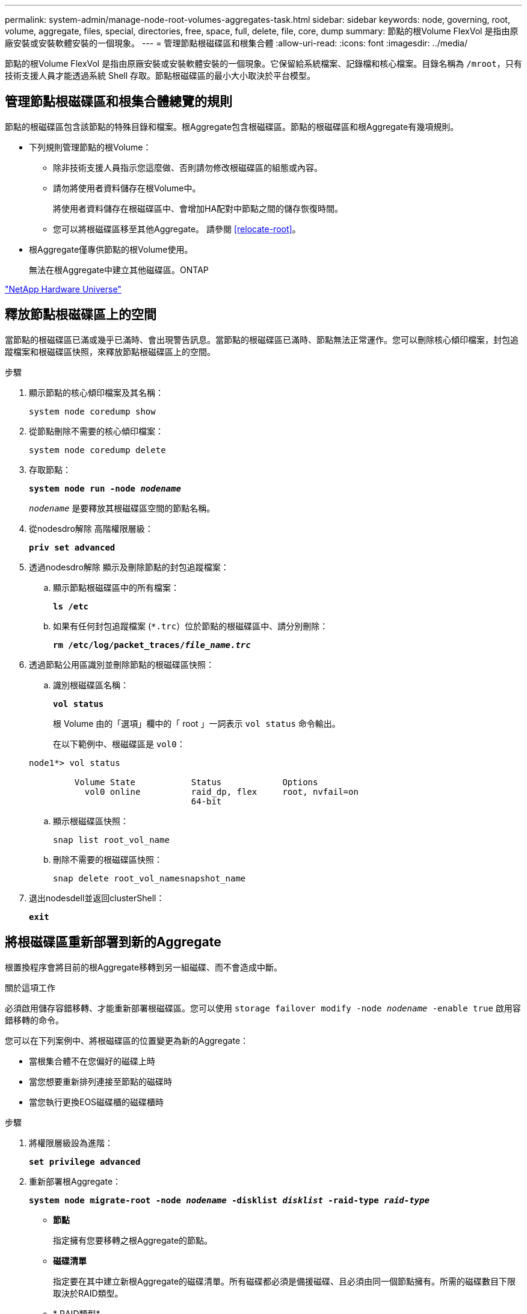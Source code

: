 ---
permalink: system-admin/manage-node-root-volumes-aggregates-task.html 
sidebar: sidebar 
keywords: node, governing, root, volume, aggregate, files, special, directories, free, space, full, delete, file, core, dump 
summary: 節點的根Volume FlexVol 是指由原廠安裝或安裝軟體安裝的一個現象。 
---
= 管理節點根磁碟區和根集合體
:allow-uri-read: 
:icons: font
:imagesdir: ../media/


[role="lead"]
節點的根Volume FlexVol 是指由原廠安裝或安裝軟體安裝的一個現象。它保留給系統檔案、記錄檔和核心檔案。目錄名稱為 `/mroot`，只有技術支援人員才能透過系統 Shell 存取。節點根磁碟區的最小大小取決於平台模型。



== 管理節點根磁碟區和根集合體總覽的規則

節點的根磁碟區包含該節點的特殊目錄和檔案。根Aggregate包含根磁碟區。節點的根磁碟區和根Aggregate有幾項規則。

* 下列規則管理節點的根Volume：
+
** 除非技術支援人員指示您這麼做、否則請勿修改根磁碟區的組態或內容。
** 請勿將使用者資料儲存在根Volume中。
+
將使用者資料儲存在根磁碟區中、會增加HA配對中節點之間的儲存恢復時間。

** 您可以將根磁碟區移至其他Aggregate。  請參閱 <<relocate-root>>。


* 根Aggregate僅專供節點的根Volume使用。
+
無法在根Aggregate中建立其他磁碟區。ONTAP



https://hwu.netapp.com["NetApp Hardware Universe"^]



== 釋放節點根磁碟區上的空間

當節點的根磁碟區已滿或幾乎已滿時、會出現警告訊息。當節點的根磁碟區已滿時、節點無法正常運作。您可以刪除核心傾印檔案，封包追蹤檔案和根磁碟區快照，來釋放節點根磁碟區上的空間。

.步驟
. 顯示節點的核心傾印檔案及其名稱：
+
`system node coredump show`

. 從節點刪除不需要的核心傾印檔案：
+
`system node coredump delete`

. 存取節點：
+
`*system node run -node _nodename_*`

+
`_nodename_` 是要釋放其根磁碟區空間的節點名稱。

. 從nodesdro解除 高階權限層級：
+
`*priv set advanced*`

. 透過nodesdro解除 顯示及刪除節點的封包追蹤檔案：
+
.. 顯示節點根磁碟區中的所有檔案：
+
`*ls /etc*`

.. 如果有任何封包追蹤檔案 (`*.trc`）位於節點的根磁碟區中、請分別刪除：
+
`*rm /etc/log/packet_traces/_file_name.trc_*`



. 透過節點公用區識別並刪除節點的根磁碟區快照：
+
.. 識別根磁碟區名稱：
+
`*vol status*`

+
根 Volume 由的「選項」欄中的「 root 」一詞表示 `vol status` 命令輸出。

+
在以下範例中、根磁碟區是 `vol0`：

+
[listing]
----
node1*> vol status

         Volume State           Status            Options
           vol0 online          raid_dp, flex     root, nvfail=on
                                64-bit
----
.. 顯示根磁碟區快照：
+
`snap list root_vol_name`

.. 刪除不需要的根磁碟區快照：
+
`snap delete root_vol_namesnapshot_name`



. 退出nodesdell並返回clusterShell：
+
`*exit*`





== 將根磁碟區重新部署到新的Aggregate

根置換程序會將目前的根Aggregate移轉到另一組磁碟、而不會造成中斷。

.關於這項工作
必須啟用儲存容錯移轉、才能重新部署根磁碟區。您可以使用 `storage failover modify -node _nodename_ -enable true` 啟用容錯移轉的命令。

您可以在下列案例中、將根磁碟區的位置變更為新的Aggregate：

* 當根集合體不在您偏好的磁碟上時
* 當您想要重新排列連接至節點的磁碟時
* 當您執行更換EOS磁碟櫃的磁碟櫃時


.步驟
. 將權限層級設為進階：
+
`*set privilege advanced*`

. 重新部署根Aggregate：
+
`*system node migrate-root -node _nodename_ -disklist _disklist_ -raid-type _raid-type_*`

+
** *節點*
+
指定擁有您要移轉之根Aggregate的節點。

** *磁碟清單*
+
指定要在其中建立新根Aggregate的磁碟清單。所有磁碟都必須是備援磁碟、且必須由同一個節點擁有。所需的磁碟數目下限取決於RAID類型。

** * RAID類型*
+
指定根Aggregate的RAID類型。預設值為 `raid-dp`。



. 監控工作進度：
+
`*job show -id _jobid_ -instance*`



.結果
如果所有的預先檢查都成功、命令會啟動根磁碟區置換工作並結束。期望節點重新啟動。
